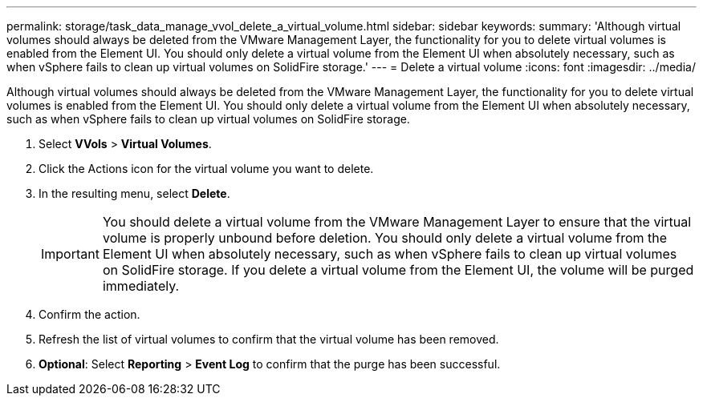 ---
permalink: storage/task_data_manage_vvol_delete_a_virtual_volume.html
sidebar: sidebar
keywords:
summary: 'Although virtual volumes should always be deleted from the VMware Management Layer, the functionality for you to delete virtual volumes is enabled from the Element UI. You should only delete a virtual volume from the Element UI when absolutely necessary, such as when vSphere fails to clean up virtual volumes on SolidFire storage.'
---
= Delete a virtual volume
:icons: font
:imagesdir: ../media/

[.lead]
Although virtual volumes should always be deleted from the VMware Management Layer, the functionality for you to delete virtual volumes is enabled from the Element UI. You should only delete a virtual volume from the Element UI when absolutely necessary, such as when vSphere fails to clean up virtual volumes on SolidFire storage.

. Select *VVols* > *Virtual Volumes*.
. Click the Actions icon for the virtual volume you want to delete.
. In the resulting menu, select *Delete*.
+
IMPORTANT: You should delete a virtual volume from the VMware Management Layer to ensure that the virtual volume is properly unbound before deletion. You should only delete a virtual volume from the Element UI when absolutely necessary, such as when vSphere fails to clean up virtual volumes on SolidFire storage. If you delete a virtual volume from the Element UI, the volume will be purged immediately.

. Confirm the action.
. Refresh the list of virtual volumes to confirm that the virtual volume has been removed.
. *Optional*: Select *Reporting* > *Event Log* to confirm that the purge has been successful.
